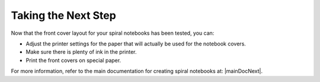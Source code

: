 Taking the Next Step
####################
Now that the front cover layout for your spiral notebooks has been tested, you can:

* Adjust the printer settings for the paper that will actually be used for the notebook covers.
* Make sure there is plenty of ink in the printer.
* Print the front covers on special paper.

For more information, refer to the main documentation for creating spiral notebooks at: |mainDocNext|.
